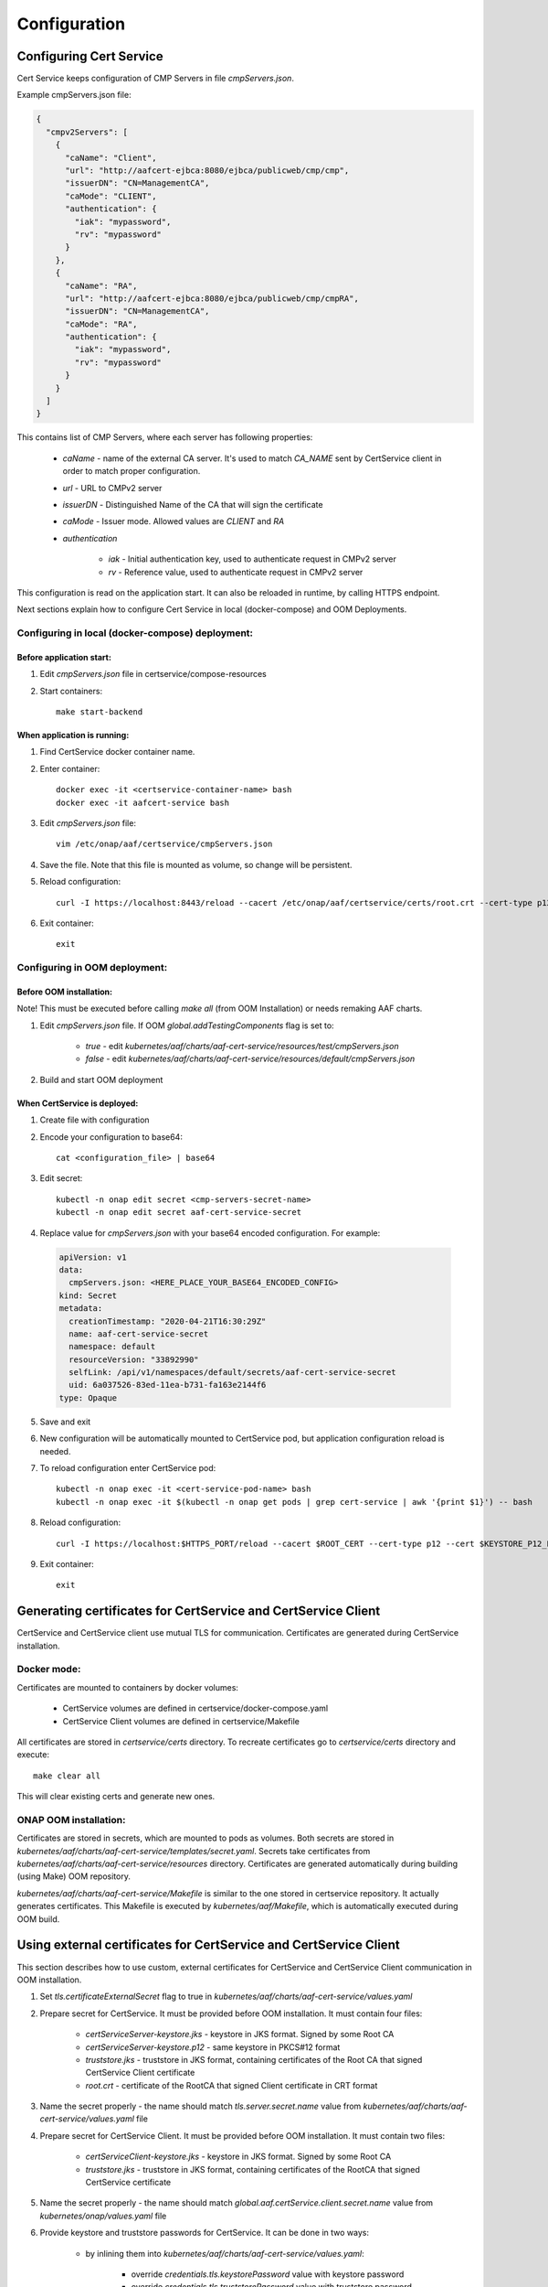 .. This work is licensed under a Creative Commons Attribution 4.0 International License.
.. http://creativecommons.org/licenses/by/4.0
.. Copyright 2020 NOKIA

Configuration
==============


Configuring Cert Service
------------------------
Cert Service keeps configuration of  CMP Servers in file *cmpServers.json*.

Example cmpServers.json file:

.. code-block:: json

    {
      "cmpv2Servers": [
        {
          "caName": "Client",
          "url": "http://aafcert-ejbca:8080/ejbca/publicweb/cmp/cmp",
          "issuerDN": "CN=ManagementCA",
          "caMode": "CLIENT",
          "authentication": {
            "iak": "mypassword",
            "rv": "mypassword"
          }
        },
        {
          "caName": "RA",
          "url": "http://aafcert-ejbca:8080/ejbca/publicweb/cmp/cmpRA",
          "issuerDN": "CN=ManagementCA",
          "caMode": "RA",
          "authentication": {
            "iak": "mypassword",
            "rv": "mypassword"
          }
        }
      ]
    }

This contains list of CMP Servers, where each server has following properties:

    - *caName* - name of the external CA server. It's used to match *CA_NAME* sent by CertService client in order to match proper configuration.
    - *url* - URL to CMPv2 server
    - *issuerDN* - Distinguished Name of the CA that will sign the certificate
    - *caMode* - Issuer mode. Allowed values are *CLIENT* and *RA*
    - *authentication*

        - *iak* - Initial authentication key, used to authenticate request in CMPv2 server
        - *rv* - Reference value, used to authenticate request in CMPv2 server



This configuration is read on the application start. It can also be reloaded in runtime, by calling HTTPS endpoint.

Next sections explain how to configure Cert Service in local (docker-compose) and OOM Deployments.


Configuring in local (docker-compose) deployment:
^^^^^^^^^^^^^^^^^^^^^^^^^^^^^^^^^^^^^^^^^^^^^^^^^

Before application start:
"""""""""""""""""""""""""

1. Edit *cmpServers.json* file in certservice/compose-resources
2. Start containers::

    make start-backend

When application is running:
""""""""""""""""""""""""""""

1. Find CertService docker container name.
2. Enter container::

    docker exec -it <certservice-container-name> bash
    docker exec -it aafcert-service bash

3. Edit *cmpServers.json* file::

    vim /etc/onap/aaf/certservice/cmpServers.json

4. Save the file. Note that this file is mounted as volume, so change will be persistent.
5. Reload configuration::

    curl -I https://localhost:8443/reload --cacert /etc/onap/aaf/certservice/certs/root.crt --cert-type p12 --cert /etc/onap/aaf/certservice/certs/certServiceServer-keystore.p12 --pass $KEYSTORE_PASSWORD

6. Exit container::

    exit


Configuring in OOM deployment:
^^^^^^^^^^^^^^^^^^^^^^^^^^^^^^

Before OOM installation:
""""""""""""""""""""""""

Note! This must be executed before calling *make all* (from OOM Installation) or needs remaking AAF charts.


1. Edit *cmpServers.json* file. If OOM *global.addTestingComponents* flag is set to:

    - *true* - edit *kubernetes/aaf/charts/aaf-cert-service/resources/test/cmpServers.json*
    - *false* - edit *kubernetes/aaf/charts/aaf-cert-service/resources/default/cmpServers.json*

2. Build and start OOM deployment

When CertService is deployed:
"""""""""""""""""""""""""""""

1. Create file with configuration

2. Encode your configuration to base64::

    cat <configuration_file> | base64

3. Edit secret::

    kubectl -n onap edit secret <cmp-servers-secret-name>
    kubectl -n onap edit secret aaf-cert-service-secret

4. Replace value for *cmpServers.json* with your base64 encoded configuration. For example:

  .. code-block:: yaml

        apiVersion: v1
        data:
          cmpServers.json: <HERE_PLACE_YOUR_BASE64_ENCODED_CONFIG>
        kind: Secret
        metadata:
          creationTimestamp: "2020-04-21T16:30:29Z"
          name: aaf-cert-service-secret
          namespace: default
          resourceVersion: "33892990"
          selfLink: /api/v1/namespaces/default/secrets/aaf-cert-service-secret
          uid: 6a037526-83ed-11ea-b731-fa163e2144f6
        type: Opaque

5. Save and exit
6. New configuration will be automatically mounted to CertService pod, but application configuration reload is needed.
7. To reload configuration enter CertService pod::

    kubectl -n onap exec -it <cert-service-pod-name> bash
    kubectl -n onap exec -it $(kubectl -n onap get pods | grep cert-service | awk '{print $1}') -- bash

8. Reload configuration::

    curl -I https://localhost:$HTTPS_PORT/reload --cacert $ROOT_CERT --cert-type p12 --cert $KEYSTORE_P12_PATH --pass $KEYSTORE_PASSWORD

9. Exit container::

    exit


Generating certificates for CertService and CertService Client
--------------------------------------------------------------
CertService and CertService client use mutual TLS for communication. Certificates are generated during CertService installation.

Docker mode:
^^^^^^^^^^^^

Certificates are mounted to containers by docker volumes:

    - CertService volumes are defined in certservice/docker-compose.yaml
    - CertService Client volumes are defined in certservice/Makefile

All certificates are stored in *certservice/certs* directory. To recreate certificates go to *certservice/certs* directory and execute::

    make clear all

This will clear existing certs and generate new ones.

ONAP OOM installation:
^^^^^^^^^^^^^^^^^^^^^^

Certificates are stored in secrets, which are mounted to pods as volumes. Both secrets are stored in *kubernetes/aaf/charts/aaf-cert-service/templates/secret.yaml*.
Secrets take certificates from *kubernetes/aaf/charts/aaf-cert-service/resources* directory. Certificates are generated automatically during building (using Make) OOM repository.

*kubernetes/aaf/charts/aaf-cert-service/Makefile* is similar to the one stored in certservice repository. It actually generates certificates.
This Makefile is executed by *kubernetes/aaf/Makefile*, which is automatically executed during OOM build.


Using external certificates for CertService and CertService Client
------------------------------------------------------------------

This section describes how to use custom, external certificates for CertService and CertService Client communication in OOM installation.

1. Set *tls.certificateExternalSecret* flag to true in *kubernetes/aaf/charts/aaf-cert-service/values.yaml*
2. Prepare secret for CertService. It must be provided before OOM installation. It must contain four files:

    - *certServiceServer-keystore.jks*  - keystore in JKS format. Signed by some Root CA
    - *certServiceServer-keystore.p12* - same keystore in PKCS#12 format
    - *truststore.jks* - truststore in JKS format, containing certificates of the Root CA that signed CertService Client certificate
    - *root.crt* - certificate of the RootCA that signed Client certificate in CRT format

3. Name the secret properly - the name should match *tls.server.secret.name* value from *kubernetes/aaf/charts/aaf-cert-service/values.yaml* file

4. Prepare secret for CertService Client. It must be provided before OOM installation. It must contain two files:

    - *certServiceClient-keystore.jks*  - keystore in JKS format. Signed by some Root CA
    - *truststore.jks* - truststore in JKS format, containing certificates of the RootCA that signed CertService certificate

5. Name the secret properly - the name should match *global.aaf.certService.client.secret.name* value from *kubernetes/onap/values.yaml* file

6. Provide keystore and truststore passwords for CertService. It can be done in two ways:

    - by inlining them into *kubernetes/aaf/charts/aaf-cert-service/values.yaml*:

        - override *credentials.tls.keystorePassword* value with keystore password
        - override *credentials.tls.truststorePassword* value with truststore password

    - or by providing them as secrets:

        - uncomment *credentials.tls.keystorePasswordExternalSecret* value and provide keystore password
        - uncomment *credentials.tls.truststorePasswordExternalSecret* value and provide truststore password

7. Override default keystore and truststore passwords for CertService Client in *kubernetes/onap/values.yaml* file:

    - override *global.aaf.certServiceClient.envVariables.keystorePassword* value with keystore password
    - override *global.aaf.certServiceClient.envVariables.truststorePassword* value with truststore password


Configuring EJBCA server for testing
------------------------------------

To instantiate an EJBCA server for testing purposes with an OOM deployment, cmpv2Enabled and cmpv2Testing have to be changed to true in oom/kubernetes/aaf/values.yaml.

cmpv2Enabled has to be true to enable aaf-cert-service to be instantiated and used with an external Certificate Authority to get certificates for secure communication.

If cmpv2Testing is enabled then an EJBCA test server will be instantiated in the OOM deployment as well, and will come pre-configured with a test CA to request a certificate from.

Currently the recommended mode is single-layer RA mode.


Default Values:

+---------------------+---------------------------------------------------------------------------------------------------------------------------------+
|  Name               | Value                                                                                                                           |
+=====================+=================================================================================================================================+
| Request URL         | http://aaf-ejbca:8080/ejbca/publicweb/cmp/cmpRA                                                                                 |
+---------------------+---------------------------------------------------------------------------------------------------------------------------------+
| Response Type       | PKI Response                                                                                                                    |
+---------------------+---------------------------------------------------------------------------------------------------------------------------------+
| caMode              | RA                                                                                                                              |
+---------------------+---------------------------------------------------------------------------------------------------------------------------------+
| alias               | cmpRA                                                                                                                           |
+---------------------+---------------------------------------------------------------------------------------------------------------------------------+


If you wish to configure the EJBCA server, you can find Documentation for EJBCA here: https://doc.primekey.com/ejbca/

If you want to understand how CMP works on EJBCA in more detail, you can find Details here: https://download.primekey.com/docs/EJBCA-Enterprise/6_14_0/CMP.html

